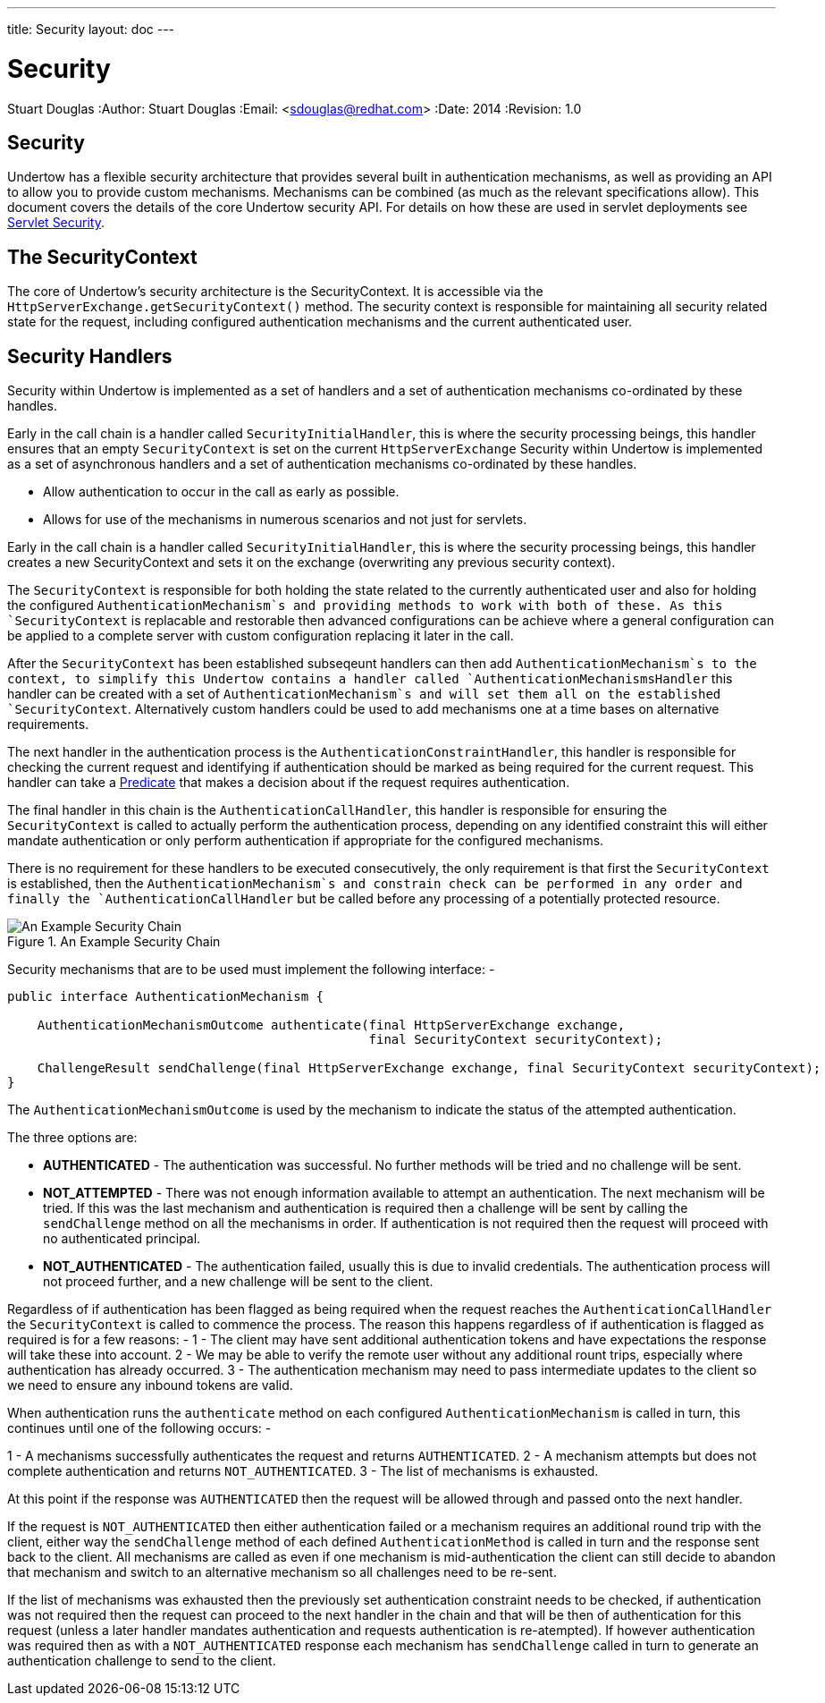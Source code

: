---
title: Security
layout: doc
---


Security
========
Stuart Douglas
:Author:    Stuart Douglas
:Email:     <sdouglas@redhat.com>
:Date:      2014
:Revision:  1.0

Security
--------

Undertow has a flexible security architecture that provides several built in authentication mechanisms,
as well as providing an API to allow you to provide custom mechanisms. Mechanisms can be combined (as
much as the relevant specifications allow). This document covers the details of the core Undertow
security API. For details on how these are used in servlet deployments see link:../servlet/security.html[Servlet Security].

The SecurityContext
-------------------

The core of Undertow's security architecture is the SecurityContext. It is accessible via the
`HttpServerExchange.getSecurityContext()` method. The security context is responsible for maintaining
all security related state for the request, including configured authentication mechanisms and the
current authenticated user.

Security Handlers
-----------------

Security within Undertow is implemented as a set of handlers and a set of authentication
mechanisms co-ordinated by these handles.

Early in the call chain is a handler called `SecurityInitialHandler`, this is where the security processing
beings, this handler ensures that an empty `SecurityContext` is set on the current `HttpServerExchange`
Security within Undertow is implemented as a set of asynchronous handlers and a set of authentication
mechanisms co-ordinated by these handles.

* Allow authentication to occur in the call as early as possible.
* Allows for use of the mechanisms in numerous scenarios and not just for servlets.

Early in the call chain is a handler called `SecurityInitialHandler`, this is where the security processing
beings, this handler creates a new SecurityContext and sets it on the exchange (overwriting any previous
security context).

The `SecurityContext` is responsible for both holding the state related to the currently authenticated user
and also for holding the configured `AuthenticationMechanism`s and providing methods to work with both of
these.  As this `SecurityContext` is replacable and restorable then advanced configurations can be
achieve where a general configuration can be applied to a complete server with custom configuration
replacing it later in the call.

After the `SecurityContext` has been established subseqeunt handlers can then add `AuthenticationMechanism`s
to the context, to simplify this Undertow contains a handler called `AuthenticationMechanismsHandler`
this handler can be created with a set of `AuthenticationMechanism`s and will set them all on the
established `SecurityContext`.  Alternatively custom handlers could be used to add mechanisms one at a time
bases on alternative requirements.

The next handler in the authentication process is the `AuthenticationConstraintHandler`, this handler is
responsible for checking the current request and identifying if authentication should be marked as being
required for the current request. This handler can take a link:predicates-attributes-handlers.html[Predicate]
that makes a decision about if the request requires authentication.

The final handler in this chain is the `AuthenticationCallHandler`, this handler is responsible for
ensuring the `SecurityContext` is called to actually perform the authentication process, depending
on any identified constraint this will either mandate authentication or only perform authentication
if appropriate for the configured mechanisms.

There is no requirement for these handlers to be executed consecutively, the only requirement is that first
the `SecurityContext` is established, then the `AuthenticationMechanism`s and constrain check can be
performed in any order and finally the `AuthenticationCallHandler` but be called before any processing of
a potentially protected resource.

image::security_handlers.png["An Example Security Chain",title="An Example Security Chain"]

Security mechanisms that are to be used must implement the following interface: -

[source,java]
----
public interface AuthenticationMechanism {

    AuthenticationMechanismOutcome authenticate(final HttpServerExchange exchange,
                                                final SecurityContext securityContext);

    ChallengeResult sendChallenge(final HttpServerExchange exchange, final SecurityContext securityContext);
}
----

The `AuthenticationMechanismOutcome` is used by the mechanism to indicate the status of the attempted authentication.

The three options are:

* **AUTHENTICATED** - The authentication was successful. No further methods will be tried and no challenge will be sent.

* **NOT_ATTEMPTED** - There was not enough information available to attempt an authentication. The next mechanism will be
tried. If this was the last mechanism and authentication is required then a challenge will be sent by calling the
`sendChallenge` method on all the mechanisms in order. If authentication is not required then the request will
proceed with no authenticated principal.

* **NOT_AUTHENTICATED** - The authentication failed, usually this is due to invalid credentials. The authentication process
will not proceed further, and a new challenge will be sent to the client.

Regardless of if authentication has been flagged as being required when the request reaches the `AuthenticationCallHandler` the
`SecurityContext` is called to commence the process.  The reason this happens regardless of if authentication is flagged as
required is for a few reasons: -
1 - The client may have sent additional authentication tokens and have expectations the response will take these into account.
2 - We may be able to verify the remote user without any additional rount trips, especially where authentication has already occurred.
3 - The authentication mechanism may need to pass intermediate updates to the client so we need to ensure any inbound tokens are valid.

When authentication runs the `authenticate` method on each configured `AuthenticationMechanism` is called in turn, this continues
until one of the following occurs: -

1 - A mechanisms successfully authenticates the request and returns `AUTHENTICATED`.
2 - A mechanism attempts but does not complete authentication and returns `NOT_AUTHENTICATED`.
3 - The list of mechanisms is exhausted.

At this point if the response was `AUTHENTICATED` then the request will be allowed through and passed onto the next handler.

If the request is `NOT_AUTHENTICATED` then either authentication failed or a mechanism requires an additional round trip with the
client, either way the `sendChallenge` method of each defined `AuthenticationMethod` is called in turn and the response sent back
to the client.  All mechanisms are called as even if one mechanism is mid-authentication the client can still decide to abandon
that mechanism and switch to an alternative mechanism so all challenges need to be re-sent.

If the list of mechanisms was exhausted then the previously set authentication constraint needs to be checked, if authentication was
not required then the request can proceed to the next handler in the chain and that will be then of authentication for this request
(unless a later handler mandates authentication and requests authentication is re-atempted).  If however authentication was required
then as with a `NOT_AUTHENTICATED` response each mechanism has `sendChallenge` called in turn to generate an authentication challenge
to send to the client.


